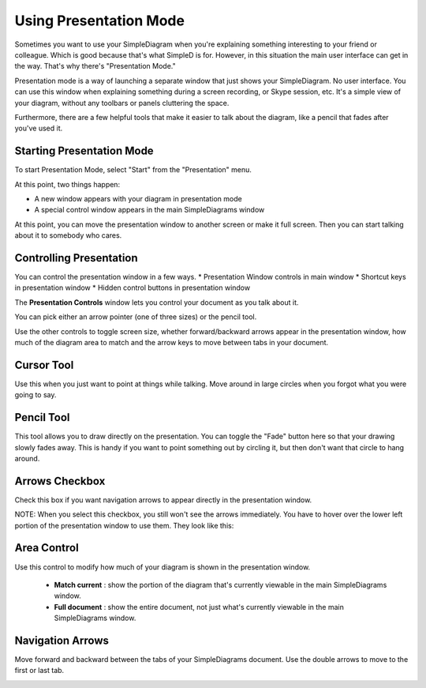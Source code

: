 Using Presentation Mode
=====================

Sometimes you want to use your SimpleDiagram when you're explaining something interesting to your friend or colleague. Which is good because
that's what SimpleD is for. However, in this situation the main user interface can get in the way. That's why there's "Presentation Mode."

Presentation mode is a way of launching a separate window that just shows your SimpleDiagram. No user interface. You can use this window when explaining something
during a screen recording, or Skype session, etc. It's a simple view of your diagram, without any toolbars or panels cluttering the space.

Furthermore, there are a few helpful tools that make it easier to talk about the diagram, like a pencil that fades after you've used it.


Starting Presentation Mode
----------------

To start Presentation Mode, select "Start" from the "Presentation" menu.

.. image:: /_static/images/presentation-mode-in-menu.png

At this point, two things happen:

* A new window appears with your diagram in presentation mode
* A special control window appears in the main SimpleDiagrams window

.. image:: /_static/images/presentation-mode-example.jpg

At this point, you can move the presentation window to another screen or make it full screen. Then you can start talking about it to somebody who cares.

Controlling Presentation
----------------

You can control the presentation window in a few ways.
* Presentation Window controls in main window
* Shortcut keys in presentation window
* Hidden control buttons in presentation window

The **Presentation Controls** window lets you control your document as you talk about it.

.. image:: /_static/images/presentation-mode-controls.jpg

You can pick either an arrow pointer (one of three sizes) or the pencil tool.

Use the other controls to toggle screen size, whether forward/backward arrows appear in the presentation window,
how much of the diagram area to match and the arrow keys to move between tabs in your document.


Cursor Tool
------------
Use this when you just want to point at things while talking. Move around in large circles when you forgot what you were going to say.

Pencil Tool
--------
This tool allows you to draw directly on the presentation. You can toggle the "Fade" button here so that your drawing slowly fades away.
This is handy if you want to point something out by circling it, but then don't want that circle to hang around.

.. image:: /_static/images/presentation-mode-controls-pencil-selected.jpg

Arrows Checkbox
------------
Check this box if you want navigation arrows to appear directly in the presentation window.

NOTE: When you select this checkbox, you still won't see the arrows immediately. You have to hover over the
lower left portion of the presentation window to use them. They look like this:

.. image:: /_static/images/navigation-arrows-in-presentation.jpg

Area Control
--------

Use this control to modify how much of your diagram is shown in the presentation window.

  * **Match current** : show the portion of the diagram that's currently viewable in the main SimpleDiagrams window.
  * **Full document** : show the entire document, not just what's currently viewable in the main SimpleDiagrams window.



Navigation Arrows
-----------
Move forward and backward between the tabs of your SimpleDiagrams document.
Use the double arrows to move to the first or last tab.

.. image:: /_static/images/presentation-mode-nav-arrows.jpg






